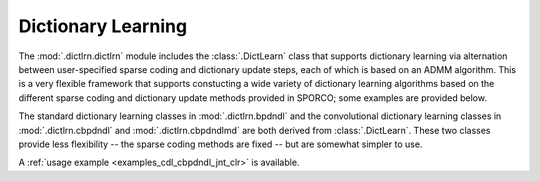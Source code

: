 Dictionary Learning
===================

The :mod:`.dictlrn.dictlrn` module includes the :class:`.DictLearn`
class that supports dictionary learning via alternation between
user-specified sparse coding and dictionary update steps, each of
which is based on an ADMM algorithm. This is a very flexible framework
that supports constucting a wide variety of dictionary learning
algorithms based on the different sparse coding and dictionary update
methods provided in SPORCO; some examples are provided below.

The standard dictionary learning classes in :mod:`.dictlrn.bpdndl` and
the convolutional dictionary learning classes in
:mod:`.dictlrn.cbpdndl` and :mod:`.dictlrn.cbpdndlmd` are both derived
from :class:`.DictLearn`. These two classes provide less flexibility
-- the sparse coding methods are fixed -- but are somewhat simpler to
use.

A :ref:`usage example <examples_cdl_cbpdndl_jnt_clr>` is available.
